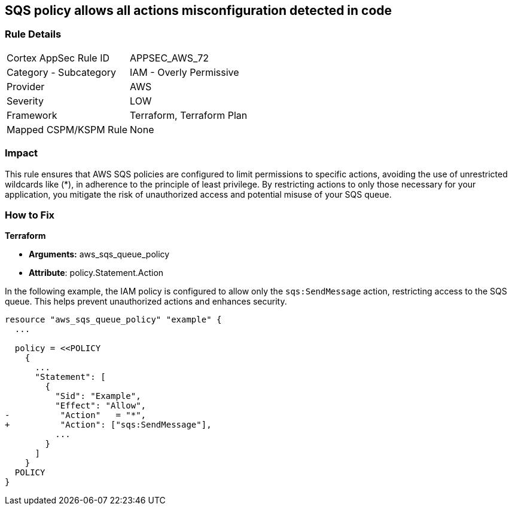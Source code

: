 == SQS policy allows all actions misconfiguration detected in code


=== Rule Details

[cols="1,2"]
|===
|Cortex AppSec Rule ID |APPSEC_AWS_72
|Category - Subcategory |IAM - Overly Permissive
|Provider |AWS
|Severity |LOW
|Framework |Terraform, Terraform Plan
|Mapped CSPM/KSPM Rule |None
|===




=== Impact
This rule ensures that AWS SQS policies are configured to limit permissions to specific actions, avoiding the use of unrestricted wildcards like (*), in adherence to the principle of least privilege. By restricting actions to only those necessary for your application, you mitigate the risk of unauthorized access and potential misuse of your SQS queue.


=== How to Fix


*Terraform* 


* *Arguments:* aws_sqs_queue_policy
* *Attribute*: policy.Statement.Action

In the following example, the IAM policy is configured to allow only the `sqs:SendMessage` action, restricting access to the SQS queue. This helps prevent unauthorized actions and enhances security.


[source,go]
----
resource "aws_sqs_queue_policy" "example" {
  ...

  policy = <<POLICY
    {
      ...
      "Statement": [
        {
          "Sid": "Example",
          "Effect": "Allow",
-          "Action"   = "*",
+          "Action": ["sqs:SendMessage"],
          ...
        }
      ]
    }
  POLICY
}
----
